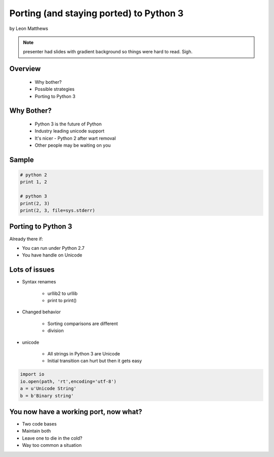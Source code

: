 ==========================================
Porting (and staying ported) to Python 3
==========================================

by Leon Matthews

.. note:: presenter had slides with gradient background so things were hard to read. Sigh.

Overview
========

 * Why bother?
 * Possible strategies
 * Porting to Python 3

Why Bother?
============

 * Python 3 is the future of Python
 * Industry leading unicode support
 * It's nicer - Python 2 after wart removal
 * Other people may be waiting on you
 
Sample
=========

.. sourcecode:: python

    # python 2
    print 1, 2

    # python 3
    print(2, 3)
    print(2, 3, file=sys.stderr)    

Porting to Python 3
====================

Already there if:

* You can run under Python 2.7
* You have handle on Unicode

Lots of issues
===============

* Syntax renames

    * urllib2 to urllib
    * print to print()
    
* Changed behavior

    * Sorting comparisons are different
    * division
    
* unicode

    * All strings in Python 3 are Unicode
    * Initial transition can hurt but then it gets easy
    
.. sourcecode:: python

    import io
    io.open(path, 'rt',encoding='utf-8')
    a = u'Unicode String'
    b = b'Binary string'

You now have a working port, now what?
=======================================

* Two code bases
* Maintain both
* Leave one to die in the cold?
* Way too common a situation
    
